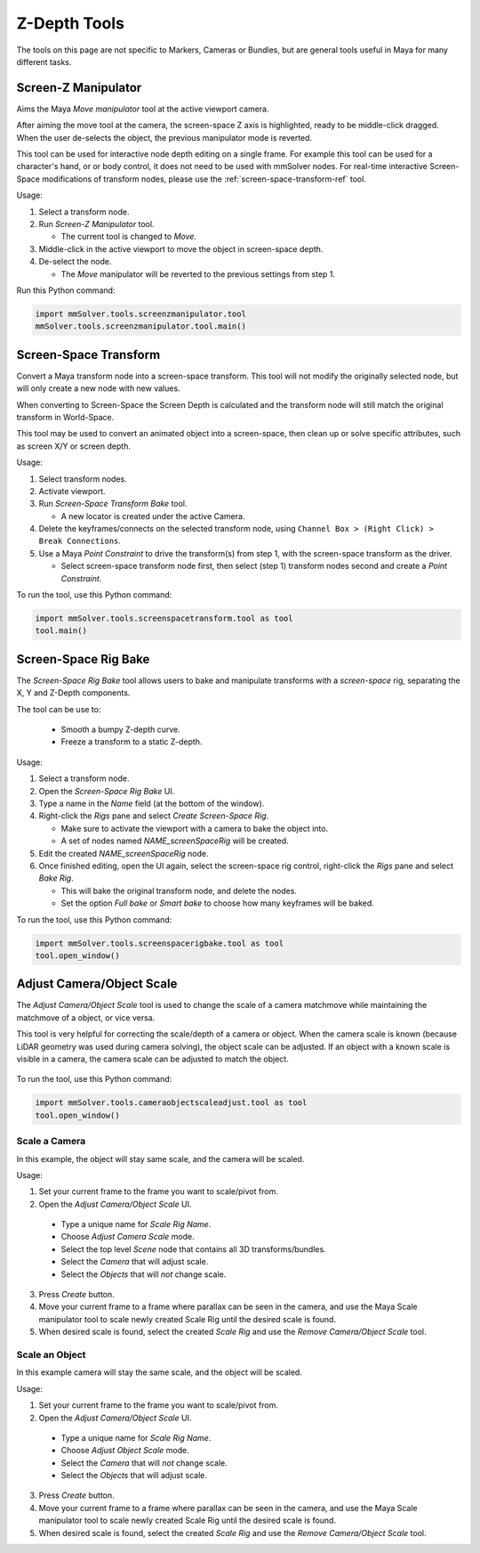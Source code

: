 Z-Depth Tools
=============

The tools on this page are not specific to Markers, Cameras or
Bundles, but are general tools useful in Maya for many different
tasks.

.. _screen-z-manipulator-tool-ref:

Screen-Z Manipulator
--------------------

Aims the Maya *Move manipulator* tool at the active viewport camera.

After aiming the move tool at the camera, the screen-space Z axis is
highlighted, ready to be middle-click dragged. When the user
de-selects the object, the previous manipulator mode is reverted.

This tool can be used for interactive node depth editing on a single
frame. For example this tool can be used for a character's hand, or or
body control, it does not need to be used with mmSolver nodes.  For
real-time interactive Screen-Space modifications of transform nodes,
please use the :ref:`screen-space-transform-ref` tool.

Usage:

1) Select a transform node.

2) Run *Screen-Z Manipulator* tool.

   - The current tool is changed to *Move*.

3) Middle-click in the active viewport to move the object in
   screen-space depth.

4) De-select the node.

   - The *Move* manipulator will be reverted to the previous settings
     from step 1.

Run this Python command:

.. code:: python

    import mmSolver.tools.screenzmanipulator.tool
    mmSolver.tools.screenzmanipulator.tool.main()

.. _screen-space-transform-tool-ref:

Screen-Space Transform
----------------------

Convert a Maya transform node into a screen-space transform. This tool
will not modify the originally selected node, but will only create a
new node with new values.

When converting to Screen-Space the Screen Depth is calculated and the
transform node will still match the original transform in World-Space.

This tool may be used to convert an animated object into a
screen-space, then clean up or solve specific attributes, such as
screen X/Y or screen depth.

Usage:

1) Select transform nodes.

2) Activate viewport.

3) Run *Screen-Space Transform Bake* tool.

   - A new locator is created under the active Camera.

4) Delete the keyframes/connects on the selected transform node, using
   ``Channel Box > (Right Click) > Break Connections``.

5) Use a Maya *Point Constraint* to drive the transform(s) from step
   1, with the screen-space transform as the driver.

   - Select screen-space transform node first, then select (step 1)
     transform nodes second and create a *Point Constraint*.

To run the tool, use this Python command:

.. code:: python

    import mmSolver.tools.screenspacetransform.tool as tool
    tool.main()

.. _screen-space-rig-bake-tool-ref:

Screen-Space Rig Bake
---------------------

The `Screen-Space Rig Bake` tool allows users to bake and manipulate
transforms with a `screen-space` rig, separating the X, Y and Z-Depth
components.

The tool can be use to:

 - Smooth a bumpy Z-depth curve.

 - Freeze a transform to a static Z-depth.

Usage:

1) Select a transform node.

2) Open the `Screen-Space Rig Bake` UI.

3) Type a name in the `Name` field (at the bottom of the window).

4) Right-click the `Rigs` pane and select `Create Screen-Space Rig`.

   - Make sure to activate the viewport with a camera to bake the
     object into.

   - A set of nodes named `NAME_screenSpaceRig` will be created.

5) Edit the created `NAME_screenSpaceRig` node.

6) Once finished editing, open the UI again, select the screen-space
   rig control, right-click the `Rigs` pane and select `Bake Rig`.

   - This will bake the original transform node, and delete the nodes.

   - Set the option `Full bake` or `Smart bake` to choose how many
     keyframes will be baked.

To run the tool, use this Python command:

.. code:: python

    import mmSolver.tools.screenspacerigbake.tool as tool
    tool.open_window()

.. _adjust-camera-object-scale-tool-ref:

Adjust Camera/Object Scale
--------------------------

The `Adjust Camera/Object Scale` tool is used to change the scale of a
camera matchmove while maintaining the matchmove of a object, or vice
versa.

This tool is very helpful for correcting the scale/depth of a camera
or object. When the camera scale is known (because LiDAR geometry was
used during camera solving), the object scale can be adjusted. If an
object with a known scale is visible in a camera, the camera scale can
be adjusted to match the object.

.. figure:: images/tools_camera_object_scale_adjust_ui.png
    :alt: Adjust the scale of a Camera/Object
    :align: center
    :width: 80%

To run the tool, use this Python command:

.. code:: python

    import mmSolver.tools.cameraobjectscaleadjust.tool as tool
    tool.open_window()

Scale a Camera
++++++++++++++

In this example, the object will stay same scale, and the camera will be scaled.

Usage:

1) Set your current frame to the frame you want to scale/pivot from.

2) Open the `Adjust Camera/Object Scale` UI.

  - Type a unique name for `Scale Rig Name`.

  - Choose `Adjust Camera Scale` mode.

  - Select the top level `Scene` node that contains all 3D
    transforms/bundles.

  - Select the `Camera` that will adjust scale.

  - Select the `Objects` that will `not` change scale.

3) Press `Create` button.

4) Move your current frame to a frame where parallax can be seen in
   the camera, and use the Maya Scale manipulator tool to scale newly
   created Scale Rig until the desired scale is found.

5) When desired scale is found, select the created `Scale Rig` and use
   the `Remove Camera/Object Scale` tool.

Scale an Object
+++++++++++++++

In this example camera will stay the same scale, and the object will
be scaled.

Usage:

1) Set your current frame to the frame you want to scale/pivot from.

2) Open the `Adjust Camera/Object Scale` UI.

  - Type a unique name for `Scale Rig Name`.

  - Choose `Adjust Object Scale` mode.

  - Select the `Camera` that will `not` change scale.

  - Select the `Objects` that will adjust scale.

3) Press `Create` button.

4) Move your current frame to a frame where parallax can be seen in
   the camera, and use the Maya Scale manipulator tool to scale newly
   created Scale Rig until the desired scale is found.

5) When desired scale is found, select the created `Scale Rig` and use
   the `Remove Camera/Object Scale` tool.
